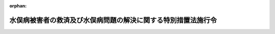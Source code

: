 .. _421CO0000000183_20220401_502CO0000000207:

:orphan:

==============================================================
水俣病被害者の救済及び水俣病問題の解決に関する特別措置法施行令
==============================================================

.. raw:: html
    
    
    <main id="contentsLaw" class="active">
    <div id="innerDocument" class="active">
    
    
    
    
    <div style="margin-bottom: 12px;">
    <div id="lawTitleNo" style="font-size: 1.067rem; font-weight: bold;" class="_shokanBoxParent">平成二十一年政令第百八十三号<div class="_shokanBox"></div>
    <div class="_inyoBox" id="_inyo_"></div>
    </div>
    <div id="lawTitle" style="margin-left: 3rem; font-size: 1.5rem; font-weight: bold; line-height: 1.25em;" class="_shokanBoxParent">
    <span data-xpath="">水俣病被害者の救済及び水俣病問題の解決に関する特別措置法施行令</span><div class="_shokanBox" id="_shokan_"><div class="_shokanBtnIcons"></div></div>
    <div class="_inyoBox" id="_inyo_"></div>
    </div>
    </div><section id="EnactStatement" class="active EnactStatement"><div class="_div_EnactStatement _shokanBoxParent" style="text-indent: 1em;">
    <span data-xpath="">内閣は、水俣病被害者の救済及び水俣病問題の解決に関する特別措置法（平成二十一年法律第八十一号）第三十条第一項及び第四項の規定に基づき、この政令を制定する。</span><div class="_shokanBox" id="_shokan_"><div class="_shokanBtnIcons"></div></div>
    <div class="_inyoBox" id="_inyo_"></div>
    </div></section><section id="MainProvision" class="active MainProvision"><section class="active Paragraph"><div style="margin-left: 1em; text-indent: -1em;" class="_div_ParagraphSentence _shokanBoxParent">
    <span style="font-weight: bold;">１</span>　<span data-xpath="">水俣病被害者の救済及び水俣病問題の解決に関する特別措置法（以下「法」という。）第九条第一項に規定する特定事業者（以下この項及び第七項において「特定事業者」という。）の同条第一項第二号に規定する事業譲渡の日の属する事業年度又は連結事業年度（以下この項において「適用年度」という。）前の各事業年度において生じた欠損金額及び各連結事業年度において生じた個別欠損金額で法第三十条第一項に規定する政令で定める金額は、第一号に掲げる金額から第二号に掲げる金額を控除した金額とする。</span><div class="_shokanBox" id="_shokan_"><div class="_shokanBtnIcons"></div></div>
    <div class="_inyoBox" id="_inyo_"></div>
    </div>
    <div id="" style="margin-left: 2em; text-indent: -1em;" class="_div_ItemSentence _shokanBoxParent">
    <span style="font-weight: bold;">一</span>　<span data-xpath="">適用年度終了の時における当該適用年度前の事業年度及び連結事業年度から繰り越された欠損金額及び個別欠損金額の合計額</span><div class="_shokanBox" id="_shokan_"><div class="_shokanBtnIcons"></div></div>
    <div class="_inyoBox" id="_inyo_"></div>
    </div>
    <div id="" style="margin-left: 2em; text-indent: -1em;" class="_div_ItemSentence _shokanBoxParent">
    <span style="font-weight: bold;">二</span>　<span data-xpath="">次に掲げる場合の区分に応じ、それぞれ次に定める金額</span><div class="_shokanBox" id="_shokan_"><div class="_shokanBtnIcons"></div></div>
    <div class="_inyoBox" id="_inyo_"></div>
    </div>
    <div style="margin-left: 3em; text-indent: -1em;" class="_div_Subitem1Sentence _shokanBoxParent">
    <span style="font-weight: bold;">イ</span>　<span data-xpath="">適用年度が連結事業年度に該当しない事業年度である場合</span>　<span data-xpath="">法人税法（昭和四十年法律第三十四号）第五十七条第一項又は第五十八条第一項の規定の適用がある欠損金額</span><div class="_shokanBox" id="_shokan_"><div class="_shokanBtnIcons"></div></div>
    <div class="_inyoBox"></div>
    </div>
    <div style="margin-left: 3em; text-indent: -1em;" class="_div_Subitem1Sentence _shokanBoxParent">
    <span style="font-weight: bold;">ロ</span>　<span data-xpath="">適用年度が連結事業年度である場合</span>　<span data-xpath="">法人税法第八十一条の九第一項の規定の適用がある連結欠損金額のうち当該特定事業者に帰せられる金額</span><div class="_shokanBox" id="_shokan_"><div class="_shokanBtnIcons"></div></div>
    <div class="_inyoBox"></div>
    </div></section><section class="active Paragraph"><div style="margin-left: 1em; text-indent: -1em;" class="_div_ParagraphSentence _shokanBoxParent">
    <span style="font-weight: bold;">２</span>　<span data-xpath="">法第三十条第一項に規定する事業譲渡の時における事業会社の株式の価額として政令で定める金額は、法第十条第一項に規定する認可事業再編計画に記載された法第九条第一項第七号に規定する株式の評価額とする。</span><div class="_shokanBox" id="_shokan_"><div class="_shokanBtnIcons"></div></div>
    <div class="_inyoBox" id="_inyo_"></div>
    </div></section><section class="active Paragraph"><div style="margin-left: 1em; text-indent: -1em;" class="_div_ParagraphSentence _shokanBoxParent">
    <span style="font-weight: bold;">３</span>　<span data-xpath="">法第三十条第一項の規定は、同項の規定の適用を受けようとする事業年度又は連結事業年度の確定申告書等又は連結確定申告書等に、同項の規定により損金の額に算入される金額の損金算入に関する申告の記載及び当該金額の計算に関する明細書の添付がある場合に限り、適用する。</span><div class="_shokanBox" id="_shokan_"><div class="_shokanBtnIcons"></div></div>
    <div class="_inyoBox" id="_inyo_"></div>
    </div></section><section class="active Paragraph"><div style="margin-left: 1em; text-indent: -1em;" class="_div_ParagraphSentence _shokanBoxParent">
    <span style="font-weight: bold;">４</span>　<span data-xpath="">税務署長は、前項の記載又は明細書の添付がない確定申告書等又は連結確定申告書等の提出があった場合においても、その記載又は明細書の添付がなかったことについてやむを得ない事情があると認めるときは、法第三十条第一項の規定を適用することができる。</span><div class="_shokanBox" id="_shokan_"><div class="_shokanBtnIcons"></div></div>
    <div class="_inyoBox" id="_inyo_"></div>
    </div></section><section class="active Paragraph"><div style="margin-left: 1em; text-indent: -1em;" class="_div_ParagraphSentence _shokanBoxParent">
    <span style="font-weight: bold;">５</span>　<span data-xpath="">前各項において、次の各号に掲げる用語の意義は、当該各号に定めるところによる。</span><div class="_shokanBox" id="_shokan_"><div class="_shokanBtnIcons"></div></div>
    <div class="_inyoBox" id="_inyo_"></div>
    </div>
    <div id="" style="margin-left: 2em; text-indent: -1em;" class="_div_ItemSentence _shokanBoxParent">
    <span style="font-weight: bold;">一</span>　<span data-xpath="">事業年度</span>　<span data-xpath="">法第三十条第二項第一号に規定する事業年度をいう。</span><div class="_shokanBox" id="_shokan_"><div class="_shokanBtnIcons"></div></div>
    <div class="_inyoBox" id="_inyo_"></div>
    </div>
    <div id="" style="margin-left: 2em; text-indent: -1em;" class="_div_ItemSentence _shokanBoxParent">
    <span style="font-weight: bold;">二</span>　<span data-xpath="">連結事業年度</span>　<span data-xpath="">法第三十条第二項第二号に規定する連結事業年度をいう。</span><div class="_shokanBox" id="_shokan_"><div class="_shokanBtnIcons"></div></div>
    <div class="_inyoBox" id="_inyo_"></div>
    </div>
    <div id="" style="margin-left: 2em; text-indent: -1em;" class="_div_ItemSentence _shokanBoxParent">
    <span style="font-weight: bold;">三</span>　<span data-xpath="">欠損金額</span>　<span data-xpath="">法第三十条第二項第三号に規定する欠損金額をいう。</span><div class="_shokanBox" id="_shokan_"><div class="_shokanBtnIcons"></div></div>
    <div class="_inyoBox" id="_inyo_"></div>
    </div>
    <div id="" style="margin-left: 2em; text-indent: -1em;" class="_div_ItemSentence _shokanBoxParent">
    <span style="font-weight: bold;">四</span>　<span data-xpath="">連結欠損金額</span>　<span data-xpath="">法第三十条第二項第四号に規定する連結欠損金額をいう。</span><div class="_shokanBox" id="_shokan_"><div class="_shokanBtnIcons"></div></div>
    <div class="_inyoBox" id="_inyo_"></div>
    </div>
    <div id="" style="margin-left: 2em; text-indent: -1em;" class="_div_ItemSentence _shokanBoxParent">
    <span style="font-weight: bold;">五</span>　<span data-xpath="">個別欠損金額</span>　<span data-xpath="">法第三十条第一項に規定する個別欠損金額をいう。</span><div class="_shokanBox" id="_shokan_"><div class="_shokanBtnIcons"></div></div>
    <div class="_inyoBox" id="_inyo_"></div>
    </div>
    <div id="" style="margin-left: 2em; text-indent: -1em;" class="_div_ItemSentence _shokanBoxParent">
    <span style="font-weight: bold;">六</span>　<span data-xpath="">連結所得</span>　<span data-xpath="">法第三十条第二項第六号に規定する連結所得をいう。</span><div class="_shokanBox" id="_shokan_"><div class="_shokanBtnIcons"></div></div>
    <div class="_inyoBox" id="_inyo_"></div>
    </div>
    <div id="" style="margin-left: 2em; text-indent: -1em;" class="_div_ItemSentence _shokanBoxParent">
    <span style="font-weight: bold;">七</span>　<span data-xpath="">確定申告書等</span>　<span data-xpath="">租税特別措置法（昭和三十二年法律第二十六号）第二条第二項第二十七号に規定する確定申告書等をいう。</span><div class="_shokanBox" id="_shokan_"><div class="_shokanBtnIcons"></div></div>
    <div class="_inyoBox" id="_inyo_"></div>
    </div>
    <div id="" style="margin-left: 2em; text-indent: -1em;" class="_div_ItemSentence _shokanBoxParent">
    <span style="font-weight: bold;">八</span>　<span data-xpath="">連結確定申告書等</span>　<span data-xpath="">租税特別措置法第二条第二項第二十七号の二に規定する連結確定申告書等をいう。</span><div class="_shokanBox" id="_shokan_"><div class="_shokanBtnIcons"></div></div>
    <div class="_inyoBox" id="_inyo_"></div>
    </div></section><section class="active Paragraph"><div style="margin-left: 1em; text-indent: -1em;" class="_div_ParagraphSentence _shokanBoxParent">
    <span style="font-weight: bold;">６</span>　<span data-xpath="">法第三十条第一項の規定の適用がある場合における法人税法及び法人税法施行令（昭和四十年政令第九十七号）並びに租税特別措置法施行令（昭和三十二年政令第四十三号）の規定の適用については、次の表の上欄に掲げる規定中同表の中欄に掲げる字句は、同表の下欄に掲げる字句とする。</span><div class="_shokanBox" id="_shokan_"><div class="_shokanBtnIcons"></div></div>
    <div class="_inyoBox" id="_inyo_"></div>
    </div>
    <div class="_shokanBoxParent">
    <table class="Table" style="margin-left: 1em;">
    <tr class="TableRow">
    <td style="border-top: black solid 1px; border-bottom: black solid 1px; border-left: black solid 1px; border-right: black solid 1px;" class="col-pad" rowspan="2"><div><span data-xpath="">法人税法第六十七条第三項第六号</span></div></td>
    <td style="border-top: black solid 1px; border-bottom: black solid 1px; border-left: black solid 1px; border-right: black solid 1px;" class="col-pad"><div><span data-xpath="">又は第五十九条</span></div></td>
    <td style="border-top: black solid 1px; border-bottom: black solid 1px; border-left: black solid 1px; border-right: black solid 1px;" class="col-pad"><div><span data-xpath="">若しくは第五十九条</span></div></td>
    </tr>
    <tr class="TableRow">
    <td style="border-top: black solid 1px; border-bottom: black solid 1px; border-left: black solid 1px; border-right: black solid 1px;" class="col-pad"><div><span data-xpath="">）の規定</span></div></td>
    <td style="border-top: black solid 1px; border-bottom: black solid 1px; border-left: black solid 1px; border-right: black solid 1px;" class="col-pad"><div><span data-xpath="">）又は水俣病被害者の救済及び水俣病問題の解決に関する特別措置法（平成二十一年法律第八十一号。以下「水俣特別措置法」という。）第三十条第一項（法人税に係る課税の特例）の規定</span></div></td>
    </tr>
    <tr class="TableRow">
    <td style="border-top: black solid 1px; border-bottom: black solid 1px; border-left: black solid 1px; border-right: black solid 1px;" class="col-pad"><div><span data-xpath="">法人税法第八十一条の十三第二項第五号</span></div></td>
    <td style="border-top: black solid 1px; border-bottom: black solid 1px; border-left: black solid 1px; border-right: black solid 1px;" class="col-pad"><div><span data-xpath="">）の規定</span></div></td>
    <td style="border-top: black solid 1px; border-bottom: black solid 1px; border-left: black solid 1px; border-right: black solid 1px;" class="col-pad"><div><span data-xpath="">）及び水俣特別措置法第三十条第一項（法人税に係る課税の特例）の規定</span></div></td>
    </tr>
    <tr class="TableRow">
    <td style="border-top: black solid 1px; border-bottom: black solid 1px; border-left: black solid 1px; border-right: black solid 1px;" class="col-pad" rowspan="2"><div><span data-xpath="">法人税法施行令第九条第一号ト</span></div></td>
    <td style="border-top: black solid 1px; border-bottom: black solid 1px; border-left: black solid 1px; border-right: black solid 1px;" class="col-pad"><div><span data-xpath="">又は第五十九条</span></div></td>
    <td style="border-top: black solid 1px; border-bottom: black solid 1px; border-left: black solid 1px; border-right: black solid 1px;" class="col-pad"><div><span data-xpath="">若しくは第五十九条</span></div></td>
    </tr>
    <tr class="TableRow">
    <td style="border-top: black solid 1px; border-bottom: black solid 1px; border-left: black solid 1px; border-right: black solid 1px;" class="col-pad"><div><span data-xpath="">）の規定</span></div></td>
    <td style="border-top: black solid 1px; border-bottom: black solid 1px; border-left: black solid 1px; border-right: black solid 1px;" class="col-pad"><div><span data-xpath="">）又は水俣病被害者の救済及び水俣病問題の解決に関する特別措置法（平成二十一年法律第八十一号。以下「水俣特別措置法」という。）第三十条第一項（法人税に係る課税の特例）の規定</span></div></td>
    </tr>
    <tr class="TableRow">
    <td style="border-top: black solid 1px; border-bottom: black solid 1px; border-left: black solid 1px; border-right: black solid 1px;" class="col-pad"><div><span data-xpath="">法人税法施行令第九条の二第一項第一号ヘ</span></div></td>
    <td style="border-top: black solid 1px; border-bottom: black solid 1px; border-left: black solid 1px; border-right: black solid 1px;" class="col-pad"><div><span data-xpath="">）の規定</span></div></td>
    <td style="border-top: black solid 1px; border-bottom: black solid 1px; border-left: black solid 1px; border-right: black solid 1px;" class="col-pad"><div><span data-xpath="">）及び水俣特別措置法第三十条第一項（法人税に係る課税の特例）の規定</span></div></td>
    </tr>
    <tr class="TableRow">
    <td style="border-top: black solid 1px; border-bottom: black solid 1px; border-left: black solid 1px; border-right: black solid 1px;" class="col-pad"><div><span data-xpath="">法人税法施行令第七十三条第二項及び第七十七条の二第二項</span></div></td>
    <td style="border-top: black solid 1px; border-bottom: black solid 1px; border-left: black solid 1px; border-right: black solid 1px;" class="col-pad"><div><span data-xpath="">掲げる規定</span></div></td>
    <td style="border-top: black solid 1px; border-bottom: black solid 1px; border-left: black solid 1px; border-right: black solid 1px;" class="col-pad"><div><span data-xpath="">掲げる規定及び水俣特別措置法第三十条第一項（法人税に係る課税の特例）の規定</span></div></td>
    </tr>
    <tr class="TableRow">
    <td style="border-top: black solid 1px; border-bottom: black solid 1px; border-left: black solid 1px; border-right: black solid 1px;" class="col-pad"><div><span data-xpath="">法人税法施行令第百十六条の三</span></div></td>
    <td style="border-top: black solid 1px; border-bottom: black solid 1px; border-left: black solid 1px; border-right: black solid 1px;" class="col-pad"><div><span data-xpath="">第二号に掲げる金額</span></div></td>
    <td style="border-top: black solid 1px; border-bottom: black solid 1px; border-left: black solid 1px; border-right: black solid 1px;" class="col-pad"><div><span data-xpath="">第二号に掲げる金額並びに水俣特別措置法第三十条第一項（法人税に係る課税の特例）の規定により法第五十九条第一項に規定する適用年度の所得の金額の計算上損金の額に算入される水俣特別措置法第三十条第一項に規定する欠損金額及び個別欠損金額の合計額</span></div></td>
    </tr>
    <tr class="TableRow">
    <td style="border-top: black solid 1px; border-bottom: black solid 1px; border-left: black solid 1px; border-right: black solid 1px;" class="col-pad"><div><span data-xpath="">法人税法施行令第百十七条の二</span></div></td>
    <td style="border-top: black solid 1px; border-bottom: black solid 1px; border-left: black solid 1px; border-right: black solid 1px;" class="col-pad"><div><span data-xpath="">第二号に掲げる金額</span></div></td>
    <td style="border-top: black solid 1px; border-bottom: black solid 1px; border-left: black solid 1px; border-right: black solid 1px;" class="col-pad"><div><span data-xpath="">第二号に掲げる金額並びに水俣特別措置法第三十条第一項（法人税に係る課税の特例）の規定により法第五十九条第二項に規定する適用年度の所得の金額の計算上損金の額に算入される水俣特別措置法第三十条第一項に規定する欠損金額及び個別欠損金額の合計額</span></div></td>
    </tr>
    <tr class="TableRow">
    <td style="border-top: black solid 1px; border-bottom: black solid 1px; border-left: black solid 1px; border-right: black solid 1px;" class="col-pad"><div><span data-xpath="">法人税法施行令第百四十二条の三第四項</span></div></td>
    <td style="border-top: black solid 1px; border-bottom: black solid 1px; border-left: black solid 1px; border-right: black solid 1px;" class="col-pad"><div><span data-xpath="">）の規定</span></div></td>
    <td style="border-top: black solid 1px; border-bottom: black solid 1px; border-left: black solid 1px; border-right: black solid 1px;" class="col-pad"><div><span data-xpath="">）並びに水俣特別措置法第三十条第一項（法人税に係る課税の特例）の規定</span></div></td>
    </tr>
    <tr class="TableRow">
    <td style="border-top: black solid 1px; border-bottom: black solid 1px; border-left: black solid 1px; border-right: black solid 1px;" class="col-pad"><div><span data-xpath="">法人税法施行令第百五十五条の十三第二項及び第百五十五条の十三の二第二項</span></div></td>
    <td style="border-top: black solid 1px; border-bottom: black solid 1px; border-left: black solid 1px; border-right: black solid 1px;" class="col-pad"><div><span data-xpath="">規定を</span></div></td>
    <td style="border-top: black solid 1px; border-bottom: black solid 1px; border-left: black solid 1px; border-right: black solid 1px;" class="col-pad"><div><span data-xpath="">規定及び水俣特別措置法第三十条第一項（法人税に係る課税の特例）の規定を</span></div></td>
    </tr>
    <tr class="TableRow">
    <td style="border-top: black solid 1px; border-bottom: black solid 1px; border-left: black solid 1px; border-right: black solid 1px;" class="col-pad"><div><span data-xpath="">法人税法施行令第百五十五条の二十七第四項</span></div></td>
    <td style="border-top: black solid 1px; border-bottom: black solid 1px; border-left: black solid 1px; border-right: black solid 1px;" class="col-pad"><div><span data-xpath="">）の規定</span></div></td>
    <td style="border-top: black solid 1px; border-bottom: black solid 1px; border-left: black solid 1px; border-right: black solid 1px;" class="col-pad"><div><span data-xpath="">）並びに水俣特別措置法第三十条第一項（法人税に係る課税の特例）の規定</span></div></td>
    </tr>
    <tr class="TableRow">
    <td style="border-top: black solid 1px; border-bottom: black solid 1px; border-left: black solid 1px; border-right: black solid 1px;" class="col-pad"><div><span data-xpath="">法人税法施行令第百五十五条の四十三第二項第五号</span></div></td>
    <td style="border-top: black solid 1px; border-bottom: black solid 1px; border-left: black solid 1px; border-right: black solid 1px;" class="col-pad"><div><span data-xpath="">相当する金額</span></div></td>
    <td style="border-top: black solid 1px; border-bottom: black solid 1px; border-left: black solid 1px; border-right: black solid 1px;" class="col-pad"><div><span data-xpath="">相当する金額並びに水俣病被害者の救済及び水俣病問題の解決に関する特別措置法施行令（平成二十一年政令第百八十三号）第七項（法人税に係る課税の特例）の規定により個別帰属損金額とされた水俣特別措置法第三十条第一項（法人税に係る課税の特例）の規定により当該連結事業年度の連結所得の金額の計算上損金の額に算入された金額</span></div></td>
    </tr>
    <tr class="TableRow">
    <td style="border-top: black solid 1px; border-bottom: black solid 1px; border-left: black solid 1px; border-right: black solid 1px;" class="col-pad"><div><span data-xpath="">租税特別措置法施行令第三十六条第五項</span></div></td>
    <td style="border-top: black solid 1px; border-bottom: black solid 1px; border-left: black solid 1px; border-right: black solid 1px;" class="col-pad"><div><span data-xpath="">第百十二条第十項</span></div></td>
    <td style="border-top: black solid 1px; border-bottom: black solid 1px; border-left: black solid 1px; border-right: black solid 1px;" class="col-pad"><div><span data-xpath="">第百十二条第十項並びに水俣病被害者の救済及び水俣病問題の解決に関する特別措置法（平成二十一年法律第八十一号。以下「水俣特別措置法」という。）第三十条第一項</span></div></td>
    </tr>
    <tr class="TableRow">
    <td style="border-top: black solid 1px; border-bottom: black solid 1px; border-left: black solid 1px; border-right: black solid 1px;" class="col-pad"><div><span data-xpath="">租税特別措置法施行令第三十九条の三十一第四項及び第三十九条の三十二第一項</span></div></td>
    <td style="border-top: black solid 1px; border-bottom: black solid 1px; border-left: black solid 1px; border-right: black solid 1px;" class="col-pad"><div><span data-xpath="">第百十二条第十項</span></div></td>
    <td style="border-top: black solid 1px; border-bottom: black solid 1px; border-left: black solid 1px; border-right: black solid 1px;" class="col-pad"><div><span data-xpath="">第百十二条第十項並びに水俣特別措置法第三十条第一項</span></div></td>
    </tr>
    <tr class="TableRow">
    <td style="border-top: black solid 1px; border-bottom: black solid 1px; border-left: black solid 1px; border-right: black solid 1px;" class="col-pad"><div><span data-xpath="">租税特別措置法施行令第三十九条の九十第六項</span></div></td>
    <td style="border-top: black solid 1px; border-bottom: black solid 1px; border-left: black solid 1px; border-right: black solid 1px;" class="col-pad"><div><span data-xpath="">第六十二条の九第一項</span></div></td>
    <td style="border-top: black solid 1px; border-bottom: black solid 1px; border-left: black solid 1px; border-right: black solid 1px;" class="col-pad"><div><span data-xpath="">第六十二条の九第一項並びに水俣特別措置法第三十条第一項</span></div></td>
    </tr>
    <tr class="TableRow">
    <td style="border-top: black solid 1px; border-bottom: black solid 1px; border-left: black solid 1px; border-right: black solid 1px;" class="col-pad" rowspan="2"><div><span data-xpath="">租税特別措置法施行令第三十九条の百二十五第二項及び第三十九条の百二十六第一項</span></div></td>
    <td style="border-top: black solid 1px; border-bottom: black solid 1px; border-left: black solid 1px; border-right: black solid 1px;" class="col-pad"><div><span data-xpath="">第六十二条の五第二項及び第五項</span></div></td>
    <td style="border-top: black solid 1px; border-bottom: black solid 1px; border-left: black solid 1px; border-right: black solid 1px;" class="col-pad"><div><span data-xpath="">第六十二条の五第二項及び第五項並びに水俣特別措置法第三十条第一項</span></div></td>
    </tr>
    <tr class="TableRow">
    <td style="border-top: black solid 1px; border-bottom: black solid 1px; border-left: black solid 1px; border-right: black solid 1px;" class="col-pad"><div><span data-xpath="">同法第八十一条の十八第一項に規定する個別帰属損金額</span></div></td>
    <td style="border-top: black solid 1px; border-bottom: black solid 1px; border-left: black solid 1px; border-right: black solid 1px;" class="col-pad"><div><span data-xpath="">法人税法第八十一条の十八第一項に規定する個別帰属損金額</span></div></td>
    </tr>
    </table>
    <div class="_shokanBox"></div>
    <div class="_inyoBox"></div>
    </div></section><section class="active Paragraph"><div style="margin-left: 1em; text-indent: -1em;" class="_div_ParagraphSentence _shokanBoxParent">
    <span style="font-weight: bold;">７</span>　<span data-xpath="">特定事業者が第五項第二号に規定する連結事業年度において法第三十条第一項又は第三項の規定の適用を受けた場合において、当該特定事業者の法人税法第八十一条の十八第一項に規定する個別所得金額又は個別欠損金額を計算するときは、法第三十条第一項又は第三項の規定により損金の額に算入される金額は、法人税法第八十一条の十八第一項に規定する個別帰属損金額に含まれるものとする。</span><div class="_shokanBox" id="_shokan_"><div class="_shokanBtnIcons"></div></div>
    <div class="_inyoBox" id="_inyo_"></div>
    </div></section></section><section id="" class="active SupplProvision"><div class="_div_SupplProvisionLabel SupplProvisionLabel _shokanBoxParent" style="margin-bottom: 10px; margin-left: 3em; font-weight: bold;">
    <span data-xpath="">附　則</span>　抄<div class="_shokanBox" id="_shokan_"><div class="_shokanBtnIcons"></div></div>
    <div class="_inyoBox" id="_inyo_"></div>
    </div>
    <section class="active Paragraph"><div style="margin-left: 1em; text-indent: -1em;" class="_div_ParagraphSentence _shokanBoxParent">
    <span style="font-weight: bold;">１</span>　<span data-xpath="">この政令は、公布の日から施行する。</span><div class="_shokanBox" id="_shokan_"><div class="_shokanBtnIcons"></div></div>
    <div class="_inyoBox" id="_inyo_"></div>
    </div></section></section><section id="" class="active SupplProvision"><div class="_div_SupplProvisionLabel SupplProvisionLabel _shokanBoxParent" style="margin-bottom: 10px; margin-left: 3em; font-weight: bold;">
    <span data-xpath="">附　則</span>　（平成二二年三月三一日政令第五一号）　抄<div class="_shokanBox" id="_shokan_"><div class="_shokanBtnIcons"></div></div>
    <div class="_inyoBox" id="_inyo_"></div>
    </div>
    <section id="" class="active Article"><div style="margin-left: 1em; font-weight: bold;" class="_div_ArticleCaption _shokanBoxParent">
    <span data-xpath="">（施行期日）</span><div class="_shokanBox" id="_shokan_"><div class="_shokanBtnIcons"></div></div>
    <div class="_inyoBox" id="_inyo_"></div>
    </div>
    <div style="margin-left: 1em; text-indent: -1em;" id="" class="_div_ArticleTitle _shokanBoxParent">
    <span style="font-weight: bold;">第一条</span>　<span data-xpath="">この政令は、次の各号に掲げる区分に応じ、当該各号に定める日から施行する。</span><div class="_shokanBox" id="_shokan_"><div class="_shokanBtnIcons"></div></div>
    <div class="_inyoBox" id="_inyo_"></div>
    </div>
    <div id="" style="margin-left: 2em; text-indent: -1em;" class="_div_ItemSentence _shokanBoxParent">
    <span style="font-weight: bold;">一及び二</span>　<span data-xpath="">略</span><div class="_shokanBox" id="_shokan_"><div class="_shokanBtnIcons"></div></div>
    <div class="_inyoBox" id="_inyo_"></div>
    </div>
    <div id="" style="margin-left: 2em; text-indent: -1em;" class="_div_ItemSentence _shokanBoxParent">
    <span style="font-weight: bold;">三</span>　<span data-xpath="">前二号に掲げる規定以外の規定</span>　<span data-xpath="">平成二十二年十月一日</span><div class="_shokanBox" id="_shokan_"><div class="_shokanBtnIcons"></div></div>
    <div class="_inyoBox" id="_inyo_"></div>
    </div></section></section><section id="" class="active SupplProvision"><div class="_div_SupplProvisionLabel SupplProvisionLabel _shokanBoxParent" style="margin-bottom: 10px; margin-left: 3em; font-weight: bold;">
    <span data-xpath="">附　則</span>　（平成二二年三月三一日政令第五八号）　抄<div class="_shokanBox" id="_shokan_"><div class="_shokanBtnIcons"></div></div>
    <div class="_inyoBox" id="_inyo_"></div>
    </div>
    <section id="" class="active Article"><div style="margin-left: 1em; font-weight: bold;" class="_div_ArticleCaption _shokanBoxParent">
    <span data-xpath="">（施行期日）</span><div class="_shokanBox" id="_shokan_"><div class="_shokanBtnIcons"></div></div>
    <div class="_inyoBox" id="_inyo_"></div>
    </div>
    <div style="margin-left: 1em; text-indent: -1em;" id="" class="_div_ArticleTitle _shokanBoxParent">
    <span style="font-weight: bold;">第一条</span>　<span data-xpath="">この政令は、平成二十二年四月一日から施行する。</span><span data-xpath="">ただし、次の各号に掲げる規定は、当該各号に定める日から施行する。</span><div class="_shokanBox" id="_shokan_"><div class="_shokanBtnIcons"></div></div>
    <div class="_inyoBox" id="_inyo_"></div>
    </div>
    <div id="" style="margin-left: 2em; text-indent: -1em;" class="_div_ItemSentence _shokanBoxParent">
    <span style="font-weight: bold;">一及び二</span>　<span data-xpath="">略</span><div class="_shokanBox" id="_shokan_"><div class="_shokanBtnIcons"></div></div>
    <div class="_inyoBox" id="_inyo_"></div>
    </div>
    <div id="" style="margin-left: 2em; text-indent: -1em;" class="_div_ItemSentence _shokanBoxParent">
    <span style="font-weight: bold;">三</span>　<span data-xpath="">第一条中租税特別措置法施行令第十九条の三第十一項の改正規定、同令第二十五条の八第六項第二号の改正規定、同令第二十五条の八の二第九項第一号の改正規定、同条第八項第一号ハの改正規定（「第五項」を「第六項」に改める部分に限る。）、同条第四項の改正規定（同項を同条第五項とする部分を除く。）、同令第二十五条の十の二第一項の改正規定（同項中「第百六十七条の七第三項から第五項までの規定の」を「第百六十七条の七第三項から第六項までの規定の」に改める部分及び同項第二号中「第五項」を「第六項」に改める部分に限る。）、同条第十二項第二号イの改正規定、同条第十三項第一号の改正規定、同条第十五項第九号の改正規定（「この号」の下に「及び第十九号」を加える部分を除く。）、同条第二十項の改正規定（「第五項」を「第六項」に改める部分に限る。）、同条第二十三項第一号の改正規定、同令第二十五条の十の十一第四項第一号の改正規定、同令第二十五条の十二第七項の改正規定、同令第二十五条の十四第十四項の改正規定、同令第二十五条の十四の二第四項の改正規定、同令第二十五条の二十第二項の改正規定、同令第二十六条の二十八の三第六項の改正規定（「第五項」を「第六項」に改める部分に限る。）、同令第二十七条の四の改正規定（同条第一項に係る部分及び同条第三項に係る部分を除く。）、同令第二十七条の四の二の改正規定、同令第二十七条の五第十四項の改正規定（同項を同条第十三項とする部分を除く。）、同令第二十七条の六第九項の改正規定、同令第二十七条の七第六項の改正規定（「第四十二条の七第一項第五号」を「第四十二条の七第一項第六号」に改める部分及び同項を同条第七項とする部分を除く。）、同条第十三項の改正規定（同項を同条第十四項とする部分を除く。）、同令第二十七条の九第十一項の改正規定、同令第二十七条の十第三項の改正規定、同令第二十九条の二の二の改正規定（同条第一項第五号に係る部分を除く。）、同令第三十二条の二の改正規定（同条第二項中「政令で定める資源は、石油（可燃性天然ガスを含む。）、金属鉱物、石炭及び木材とし、同号に規定する」及び「、伐採した木材の切削」を削る部分並びに「これら」を「これ」に改める部分を除く。）、同令第三十二条の三の改正規定、同令第三十二条の四の改正規定、同令第三十二条の五の改正規定、同令第三十三条の三及び第三十三条の四第七項の改正規定、同令第三十三条の五第十四項の改正規定、同条第十五項の改正規定、同条第十八項の改正規定、同令第三十三条の七の改正規定、同令第三十三条の八の改正規定、同令第三十三条の九第四項の改正規定、同令第三十四条の改正規定、同令第三十六条第五項の改正規定、同令第三十七条第五項の改正規定、同令第三十七条の二第四項の改正規定（同項を同条第三項とする部分を除く。）、同令第三十七条の三第五項の改正規定、同令第三十八条の改正規定、同令第三十八条の四の改正規定（同条第十二項第一号に係る部分を除く。）、同令第三十八条の五の改正規定（同条第六項第一号に係る部分を除く。）、同令第三十九条の改正規定、同令第三十九条の二第九項の改正規定、同令第三十九条の三第六項の改正規定、同令第三十九条の七の改正規定、同令第三十九条の八第六項の改正規定、同令第三十九条の九の改正規定、同令第三十九条の九の二の改正規定、同令第三十九条の十第四項の改正規定、同令第三十九条の十二の改正規定（同条第五項に係る部分、同条第十三項第一号中「同項に規定する租税条約」を「租税条約」に改め、「締約国」の下に「又は締約者（次号において「条約相手国等」という。）」を加える部分及び同項第二号中「我が国以外の締約国」を「条約相手国等」に改める部分を除く。）、同令第三十九条の十二の二第一項第一号の改正規定、同令第三十九条の十三第二十九項の改正規定、同令第三十九条の十五第一項第一号の改正規定、同項第二号の改正規定、同令第三十九条の十九第四項の改正規定（「第六十六条の八第五項」を「第六十六条の八第六項」に改める部分及び同項を同条第五項とする部分を除く。）、同条第三項の改正規定（「適格合併等（次項において「適格合併等」という。）の日」を「適格組織再編成（次項において「適格組織再編成」という。）の日（当該適格組織再編成が残余財産の全部の分配である場合には、その残余財産の確定の日の翌日。次項において同じ。）」に改める部分及び「事後設立法人（」を「現物分配法人（」に改める部分に限る。）、同項第一号の改正規定、同項第二号の改正規定、同項第三号の改正規定、同項第四号及び第五号の改正規定、同条第六項の改正規定、同令第三十九条の二十七の改正規定、同令第三十九条の三十一の改正規定、同令第三十九条の三十二の改正規定、同令第三十九条の三十四の三第一項第五号の改正規定、同令第三十九条の三十五の四を削る改正規定、同令第三十九条の三十五の五の改正規定、同令第三十九条の三十六第十九項の改正規定、同令第三十九条の三十九の改正規定、同令第三十九条の三十九の二の改正規定、同令第三十九条の四十第十項の改正規定、同令第三十九条の四十一第八項の改正規定、同令第三十九条の四十二第十六項の改正規定（同項を同条第十七項とする部分を除く。）、同令第三十九条の四十三第七項の改正規定、同令第三十九条の四十四第六項の改正規定、同令第三十九条の六十一の改正規定（同条第一項第五号に係る部分を除く。）、同令第三十九条の七十二の改正規定、同令第三十九条の七十四の改正規定、同令第三十九条の七十六第一項の改正規定、同令第三十九条の八十三第十四項の改正規定、同条第十五項の改正規定、同条第十八項の改正規定、同令第三十九条の八十五第三項の改正規定、同令第三十九条の八十六第三項の改正規定、同令第三十九条の八十八の改正規定、同令第三十九条の九十第六項の改正規定、同令第三十九条の九十二第五項の改正規定、同令第三十九条の九十六の改正規定、同令第三十九条の九十七の改正規定、同令第三十九条の九十八第一項の改正規定、同令第三十九条の九十九の改正規定、同令第三十九条の百第八項の改正規定、同令第三十九条の百一第五項の改正規定、同令第三十九条の百六の改正規定、同令第三十九条の百七第六項の改正規定、同令第三十九条の百八の改正規定、同令第三十九条の百九の改正規定、同令第三十九条の百九の三第五項の改正規定、同令第三十九条の百十五第一項第一号の改正規定、同項第二号の改正規定、同令第三十九条の百十九第四項の改正規定（「第六十八条の九十二第五項」を「第六十八条の九十二第六項」に改める部分及び同項を同条第五項とする部分を除く。）、同条第三項の改正規定（「適格合併等（次項において「適格合併等」という。）の日」を「適格組織再編成（次項において「適格組織再編成」という。）の日（当該適格組織再編成が残余財産の全部の分配である場合には、その残余財産の確定の日の翌日。次項において同じ。）」に改める部分及び「事後設立法人（」を「現物分配法人（」に改める部分に限る。）、同項第一号の改正規定、同項第二号の改正規定、同項第三号の改正規定、同項第四号及び第五号の改正規定、同条第六項の改正規定、同令第三十九条の百二十三の二の改正規定、同令第三十九条の百二十五の改正規定並びに同令第三十九条の百二十六の改正規定並びに附則第十六条、第二十五条、第二十九条第五項、第六項及び第八項、第三十条から第三十三条まで、第三十七条、第三十九条、第四十三条第四項、第五項及び第七項、第四十四条、第四十五条、第四十八条、第五十四条（租税特別措置法施行令等の一部を改正する政令（平成二十一年政令第百八号。以下この号において「改正令」という。）附則第二十三条第四項の改正規定、改正令附則第二十七条第五項の表新令第三十六条第五項の項の改正規定、同条第六項の改正規定、改正令附則第二十八条第四項の改正規定、改正令附則第四十一条第六項の改正規定及び改正令附則第四十二条第四項の改正規定に限る。）、第五十五条第一項並びに第五十九条の規定</span>　<span data-xpath="">平成二十二年十月一日</span><div class="_shokanBox" id="_shokan_"><div class="_shokanBtnIcons"></div></div>
    <div class="_inyoBox" id="_inyo_"></div>
    </div></section></section><section id="" class="active SupplProvision"><div class="_div_SupplProvisionLabel SupplProvisionLabel _shokanBoxParent" style="margin-bottom: 10px; margin-left: 3em; font-weight: bold;">
    <span data-xpath="">附　則</span>　（令和二年六月二六日政令第二〇七号）　抄<div class="_shokanBox" id="_shokan_"><div class="_shokanBtnIcons"></div></div>
    <div class="_inyoBox" id="_inyo_"></div>
    </div>
    <section id="" class="active Article"><div style="margin-left: 1em; font-weight: bold;" class="_div_ArticleCaption _shokanBoxParent">
    <span data-xpath="">（施行期日）</span><div class="_shokanBox" id="_shokan_"><div class="_shokanBtnIcons"></div></div>
    <div class="_inyoBox" id="_inyo_"></div>
    </div>
    <div style="margin-left: 1em; text-indent: -1em;" id="" class="_div_ArticleTitle _shokanBoxParent">
    <span style="font-weight: bold;">第一条</span>　<span data-xpath="">この政令は、令和四年四月一日から施行する。</span><div class="_shokanBox" id="_shokan_"><div class="_shokanBtnIcons"></div></div>
    <div class="_inyoBox" id="_inyo_"></div>
    </div></section></section>
    
    
    
    
    
    </div>
    </main>
    
    
